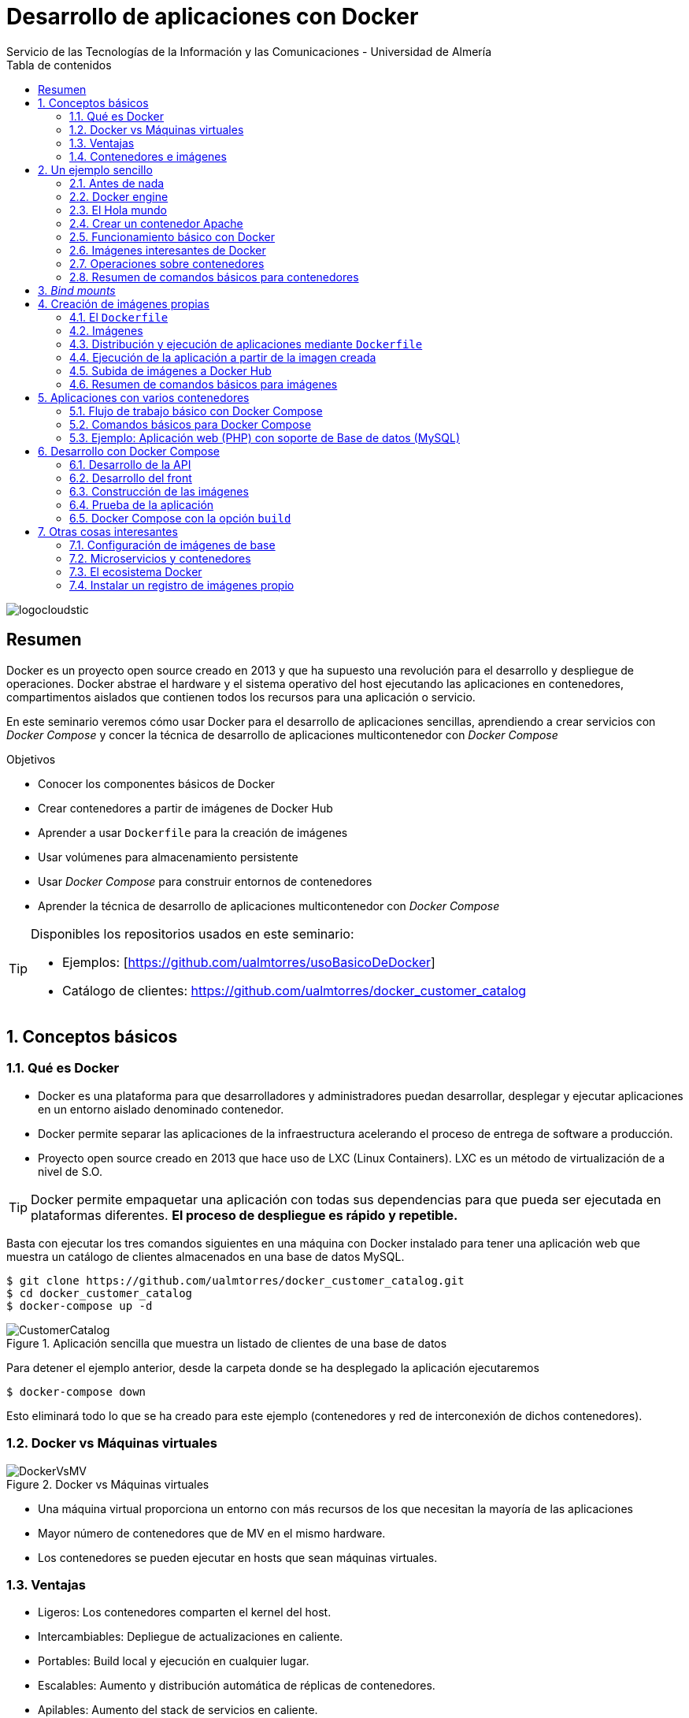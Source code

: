 ////
NO CAMBIAR!!
Codificación, idioma, tabla de contenidos, tipo de documento
////
:encoding: utf-8
:lang: es
:toc: right
:toc-title: Tabla de contenidos
:doctype: book
:imagesdir: ./images
:linkattrs:

////
Nombre y título del trabajo
////
# Desarrollo de aplicaciones con Docker
Servicio de las Tecnologías de la Información y las Comunicaciones - Universidad de Almería

image::logocloudstic.png[]

// NO CAMBIAR!! (Entrar en modo no numerado de apartados)
:numbered!: 


[abstract]
== Resumen
////
COLOCA A CONTINUACION EL RESUMEN
////
Docker es un proyecto open source creado en 2013 y que ha supuesto una revolución para el desarrollo y despliegue de operaciones. Docker abstrae el hardware y el sistema operativo del host ejecutando las aplicaciones en contenedores, compartimentos aislados que contienen todos los recursos para una aplicación o servicio.

En este seminario veremos cómo usar Docker para el desarrollo de aplicaciones sencillas, aprendiendo a crear servicios con _Docker Compose_ y concer la técnica de desarrollo de aplicaciones multicontenedor con _Docker Compose_


////
COLOCA A CONTINUACION LOS OBJETIVOS
////
.Objetivos
* Conocer los componentes básicos de Docker
* Crear contenedores a partir de imágenes de Docker Hub
* Aprender a usar `Dockerfile` para la creación de imágenes 
* Usar volúmenes para almacenamiento persistente
* Usar _Docker Compose_ para construir entornos de contenedores
* Aprender la técnica de desarrollo de aplicaciones multicontenedor con _Docker Compose_

[TIP]
====
Disponibles los repositorios usados en este seminario:

* Ejemplos: [https://github.com/ualmtorres/usoBasicoDeDocker]
* Catálogo de clientes: https://github.com/ualmtorres/docker_customer_catalog[https://github.com/ualmtorres/docker_customer_catalog]
====
// Entrar en modo numerado de apartados
:numbered:

## Conceptos básicos

### Qué es Docker

* Docker es una plataforma para que desarrolladores y administradores puedan desarrollar, desplegar y ejecutar aplicaciones en un entorno aislado denominado contenedor.
* Docker permite separar las aplicaciones de la infraestructura acelerando el proceso de entrega de software a producción.
* Proyecto open source creado en 2013 que hace uso de LXC (Linux Containers). LXC es un método de virtualización de a nivel de S.O.

[TIP]
====
Docker permite empaquetar una aplicación con todas sus dependencias para que pueda ser ejecutada en plataformas diferentes. *El proceso de despliegue es rápido y repetible.*
====

Basta con ejecutar los tres comandos siguientes en una máquina con Docker instalado para tener una aplicación web que muestra un catálogo de clientes almacenados en una base de datos MySQL.

```
$ git clone https://github.com/ualmtorres/docker_customer_catalog.git
$ cd docker_customer_catalog
$ docker-compose up -d
```

.Aplicación sencilla que muestra un listado de clientes de una base de datos
image::./CustomerCatalog.png[]

Para detener el ejemplo anterior, desde la carpeta donde se ha desplegado la aplicación ejecutaremos

```bash
$ docker-compose down
```

Esto eliminará todo lo que se ha creado para este ejemplo (contenedores y red de interconexión de dichos contenedores).

### Docker vs Máquinas virtuales

.Docker vs Máquinas virtuales
image::DockerVsMV.png[]

* Una máquina virtual proporciona un entorno con más recursos de los que necesitan la mayoría de las aplicaciones
* Mayor número de contenedores que de MV en el mismo hardware.
* Los contenedores se pueden ejecutar en hosts que sean máquinas virtuales.

### Ventajas 

- Ligeros: Los contenedores comparten el kernel del host.
- Intercambiables: Depliegue de actualizaciones en caliente.
- Portables: Build local y ejecución en cualquier lugar.
- Escalables: Aumento y distribución automática de réplicas de contenedores.
- Apilables: Aumento del stack de servicios en caliente.

[NOTE]
====
Docker supone una revolución en los entornos de CI/CD. Tras la actualización del repositorio de proyecto, se crean contenedores para pasar las pruebas, se construyen las nuevas imágenes y se despliega la nueva versión de la aplicación *sin parada del sistema*.
====
	
### Contenedores e imágenes

* Un contenedor se lanza ejecutando una imagen.
* Una imagen es una plantilla con las instrucciones de creación de un contenedor Docker:
    - Código
    - Runtime
    - Librerías
    - Variables de entorno
    - Archivos de configuración

## Un ejemplo sencillo

### Antes de nada

#### Instalación: 


https://docs.docker.com/install/#desktop[https://docs.docker.com/install/#desktop, window="_blank"]

Obtenemos: 

- Daemon de docker
- Cliente de docker
- Docker compose

.Configuración de Shared Drices en Docker for Windows
****
A la hora de configurar volúmenes para poder ofrecer persistencia a los contenedodres, los discos locales han de ser accesibles desde los contenedores creados. Para ello hay que que configurar `Docker Desktop` desde la barra de menús.

Seleccionar `Settings | Shared Drives` y seleccionar las unidades que pueden ser usadas por los contenedores.

image::SharedDrives.png[]
****

#### Crear cuenta en Docker Hub

Docker Hub es un registro público de imágenes (Lugar donde se almacenan imágenes): https://hub.docker.com/[https://hub.docker.com, window="_blank"] 

[NOTE]
====
Docker Hub permite en su plan libre tener un repositorio privado de imágenes.
También permite automatizar la construcción de imágenes y su despliegue con repositorios GitHub y Bitbucket
====

### Docker engine

.Componentes de Docker Engine
image::./DockerEngine.png[]

### El Hola mundo

```bash
$ docker --version
Docker version 18.09.2, build 6247962

$ docker run hello-world
Unable to find image 'hello-world:latest' locally 
latest: Pulling from library/hello-world
9bb5a5d4561a: Pull complete 
Digest: sha256:f5233545e43561214ca4891fd1157e1c3c563316ed8e237750d59bde73361e77
Status: Downloaded newer image for hello-world:latest

Hello from Docker!
This message shows that your installation appears to be working correctly.
....
```

.Registro local y Registros remotos
****
La creación de un contenedor se realiza a partir de una imagen. Al instalar Docker se habilitará en el sistema un registro o repositorio local de imágenes. En ese registro se almacenarán las imágenes para crear contenedores en nuestro sistema. Inicialmente el registro local de imágenes está vacío.

Cuando ejecutamos `docker run` para crear y ejecutar un contenedor, Docker busca en el registro local la imagen para crear el contenedor. Si la imagen no está disponible en nuestro registro local de imágenes, Docker la descargará desde un registro remoto (normalmente Docker Hub) a nuestro registro local y desde dicho registro local se creará el contenedor.

Por eso, al ejecutar el comando `docker run hello-world` anterior, Docker informó que no pudo encontrar la imagen `hello-world` en el registro local y procedió a la descarga (`pull`).

```bash
Unable to find image 'hello-world:latest' locally 
latest: Pulling from library/hello-world
9bb5a5d4561a: Pull complete 
Digest: sha256:f5233545e43561214ca4891fd1157e1c3c563316ed8e237750d59bde73361e77
Status: Downloaded newer image for hello-world:latest
```

Es posible usar otros registros diferentes a Docker Hub e incluso contar con un registro privado de imágenes. Consultar sección <<Instalar un registro de imágenes propio>>
****

### Crear un contenedor Apache

```bash
$ docker run -d -p 82:80 --name apache httpd
```

- Descarga una imagen Apache (`httpd`) si no existe localmente, lanza un contenedor y asocia el puerto 82 del host al puerto 80 del contenedor
- `-d` lanza el contenedor en modo _dettached_ y libera la terminal
- `-p 82:80` asocia el puerto local 82 al puerto 80 del contenedor
- `-name apache` asigna el nombre `apache` al contenedor para que luego se más fácil interactuar con él (p.e. para ver sus logs, iniciar una sesión interactiva, eliminarlo, ...)

[NOTE]
====
El primer puerto que aparece es el del host y el segundo el del contenedor
====

[TIP]
====
También podemos usar el parámetro `--name <nombre>` para darle un nombre al contenedor. De forma predeterminada, Docker asigna un nombre aleatorio a los contenedores creados. El asignar un nombre a los contenedores creados es útil para poder identificarlos más fácilmente al realizar operaciones de administración (pausa, eliminación, ...)
====

.Contenedor ejecutando Apache
image::./Apache.png[]

### Funcionamiento básico con Docker

.Funcionamiento básico con Docker
image::./FuncionamientoBasico.png[width=100%]

### Imágenes interesantes de Docker

En https://hub.docker.com/explore/[https://hub.docker.com/explore/, window="_blank"] se encuentran las imágenes ordenadas por popularidad. Destacamos:

* alpine: Linux reducido
* nginx: Servidor web Nginx
* httpd: Servidor web Apache
* ubuntu: Ubuntu
* redis: Base de datos Redis (clave-valor)
* mongo: Base de datos MongoDB (documentos)
* mysql: Base de datos MySQL (relacional)
* postgres: Base de datos PostgreSQL (relaional)
* node: Node.js
* registry: Registro de imágenes on-premise
* php, elasticsearch, haproxy, wordpress, rabbitmq, python, openjdk, tomcat, jenkins, redmine, flink, spark, ...

### Operaciones sobre contenedores

#### Mostrar contenedores

```bash
$ docker ps
CONTAINER ID        IMAGE               COMMAND              CREATED             STATUS              PORTS                NAMES
99f6727e2506        httpd               "httpd-foreground"   4 seconds ago       Up 3 seconds        0.0.0.0:82->80/tcp   apache
```

[NOTE]
====
Los nombres generados para los contenedores son aleatorios si no se usa el parámetro `-name` al crearlos.
====

#### Detener y reanudar contenedores

Primero, obtener con `docker ps` el `CONTAINER ID` o el nombre del contenedor que queremos detener.

```bash
$ docker ps
CONTAINER ID        IMAGE               COMMAND              CREATED             STATUS              PORTS                NAMES
99f6727e2506        httpd               "httpd-foreground"   4 seconds ago       Up 3 seconds        0.0.0.0:82->80/tcp   apache
```

*Detener el contenedor*

Podemos detener el contenedor de dos formas, bien a partir de su nombre, que es más sencillo localizarlo, o bien a partir de su `CONTAINER ID`

* Detener el contenedor mediante su nombre: `docker stop apache`
* Detener el contenedor mediante su nombre: `docker stop 99f6727e2506`


[CAUTION]
====
Al hacer `docker ps` no se muestran los contenedores que estén detenidos.
====

*Mostrar todos los contenedores, también los detenidos*

```bash
$ docker ps -a
CONTAINER ID        IMAGE               COMMAND                  CREATED             STATUS                        PORTS                    NAMES
99f6727e2506        httpd               "httpd-foreground"       20 minutes ago      Exited (0) 2 minutes ago                               apache
```

*Reanudar un contenedor*

```bash
$ docker start apache
```

También se podría haber reanudado a partir de su `CONTAINER ID`

```bash
$ docker start 99f6727e2506
```

Tras reanudar el contenedor, vuelve a aparecer cuando hacemos `docker ps`

```bash
$ docker ps
CONTAINER ID        IMAGE               COMMAND                  CREATED             STATUS              PORTS                    NAMES
99f6727e2506        httpd               "httpd-foreground"       9 hours ago         Up 10 seconds       0.0.0.0:82->80/tcp       apache
```

*Detener todos los contenedores en ejecución*

Primero obtenenemos los identificadores de los contenedores en ejecución con `docker ps -q`. Ese comando lo podemos encerrar entre apóstrofes y pasar su resultado a otro comando en la misma línea.

```bash
$ docker stop `docker ps -q`
```

*Iniciar una lista de contenedores*

```bash
$ docker start 99f6727e2506 9811efbf6e45 178c2d03f2e7
```

#### Abrir un terminal en un contenedor

Se puede iniciar especificando el nombre del contenedor (`apache`) o bien su `CONTAINER ID`. En este ejemplo se abre el terminal usando el `CONTAINER ID`

```bash
$ docker exec -it 99f6727e2506 bash
root@99f6727e2506:/usr/local/apache2# 
```

Se inicia una sesión como `root` en el contenedor. En la terminal del contenedor podemos ejecutar comandos del sistema operativo (`ls, df -h, cat /proc/cpuinfo, ...`). La cantidad y el tipo de comandos dependerá de la imagen usada para crear el contenedor.

#### Copia de datos

[CAUTION]
====
El almacenamiento en un contenedor no es persistente. Se eliminan los datos escritos en él tras su eliminación.
====

```bash
docker cp [OPTIONS] CONTAINER:SRC_PATH DEST_PATH|-
docker cp [OPTIONS] SRC_PATH|- CONTAINER:DEST_PATH
```

Como ejemplo vamos a crear en nuestro host un archivo `index.html` y lo copiaremos en el contenedor para sustituir la página de inicio del servidor Apache.

```
<!-- Ejemplo de archivo index.html -->
<html>
  <body>
    <h1>Docker es una maravilla</h1>
  </body>
</html>
```

Ahora copiamos el archivo `index.html` al contenedor con `docker cp`. Se usará el nombre del contenedor o su `CONTAINER ID` para hacer referencia al contenedor.

```bash
$ docker cp index.html apache:/usr/local/apache2/htdocs/
```

.Cambio de página de inicio
image::./CambioIndexApache.png[]

#### Eliminación de un contenedor

Primero paramos el contenedor con `docker stop` y luego lo eliminamos con `docker rm`

```bash
$ docker stop apache
$ docker rm apache
```

También se puede eliminar directamente un contenedor en ejecución forzando su eliminación

`$ docker rm -f <name-or-container-id>`

Al crear un nuevo contenedor a partir de la imagen `httpd` comprobamos que la página de inicio modificada anteriormente se eliminó junto al contenedor eliminado.

```bash
$ docker run -d -p 82:80 httpd
```

[TIP]
====
Podemos eliminar todos los contenedores creados a partir de una imagen con la secuencia de comandos siguiente (p.e. eliminar todos los contenedores creados a partir de una imagen `wordpress`)

```bash
$ docker rm -f `docker ps -a | grep "wordpress" | awk '{print $1}'`
```
====

Para eliminar todos los contenedores parados ejecutaremos

```bash
$ docker container prune
```

### Resumen de comandos básicos para contenedores

```sh
$ docker info 
$ docker version
$ docker run <image> // Crea un contenedor a partir de una imagen. Si no tenemos la imagen en local, la descarga 
$ docker run -d -p 82:80 --name my-nginx nginx: Crea un contenedor denominado my-nginx en modo deattached accesible desde el puerto 82
$ docker stop|start <name-or-id>: Detiene|Continúa un contenedor
$ docker ps -a: Listado de contenedores (-a muestra también los parados)
$ docker ps -q: Listado de los ids de los contenedores
$ docker stop `docker ps -q`: Para todos los contenedores que devuelve el subcomando `docker ps -q`
$ docker rm <name-or-id>: Borra un contenedor si está parado
$ docker rm -f <name-or-id>: Fuerza el borrado de un contenedor aunque esté parado
$ docker container prune: Elimina todos los contenedores parados
$ docker exec -it <name-or-id> sh: Abre una terminal en el contenedor 
$ docker exec <name-or-id> ls: Ejecuta el comando ls en el contenedor para mostrar sus archivos 
$ docker cp <name-or-id>:./dockerenv .: Copia el fichero dockerenv del contenedor en nuestro sistema de archivos local
$ docker rm -f `docker ps -a | grep "wordpress" | awk '{print $1}'`: Eliminar todos los contenedores creados a partir de una imagen
```

[TIP]
====
Hay muchas _Cheat Sheets_ con resumen de los comandos principales de Docker. http://dockerlabs.collabnix.com/docker/cheatsheet/[Aquí] puedes encontrar una que está bastante bien.
====

## _Bind mounts_

Un _bind mount_ permite montar un archivo o directorio de nuestro sistema en un contenedor.

Dado que los contenedores no ofrecen almacenamiento persistente, todo lo que se almacene en ellos se perderá al eliminar el contenedor. A continuación se ilustran algunas situaciones habituales y cómo los _bind mounts_ resultan útiles:

* Uso de contenedores para el desarrollo de aplicaciones. El código de desarrollo estará en el sistema de archivos de nuestro host y usaremos un _bind mount_ que permite ejecutar en el contenedor el código almacenado en nuestro host.
* Uso de contenedores de bases de datos. La base de datos tiene que estar en el sistema de archivos de nuestro host y usaremos un _bind mount_ para ejecutar el contenedor con la base de datos almacenada en nuestro host.

Los _bind mounts_ (se puede usar más de uno) se definen en el momento de lanzar el contenedor con el parámetro `-v`, indicando en primer lugar la ruta del sistema de archivo local y en segundo lugar la ruta del sistema de archivos del contenedor. Por ejemplo

`-v /home/ubuntu/webEstaticaBasica:/usr/local/apache2/htdocs` 

indica un _bind mount_ que monta la carpeta local `/home/ubuntu/webEstaticaBasica` en la carpeta `/usr/local/apache2/htdocs` del contenedor.



.Ilustración de un _bind mount_ con una aplicación web sencilla
====

1. Crear una carpeta para este ejemplo y entrar en ella.
1. Descargar este https://github.com/ualmtorres/webEstaticaBasica.git[repositorio]. Contiene una web estática sencilla con un único archivo (`index.html`)
1. Lanzar un contenedor Apache con un _bind mount_ sobre la carpeta de la aplicación. Asignaremos el nombre `my-web` al contenedor

```
$ git clone https://github.com/ualmtorres/webEstaticaBasica.git
$ docker run -d \
    -p 80:80 \ <1>
    --name my-web \ <2>
    -v $(pwd)/webEstaticaBasica:/usr/local/apache2/htdocs \ <3>
    httpd <4>
```
<1> Conservar el puerto original del contenedor
<2> Asignar el nombre `my-web` al contenedor
<3> Crear un _bind mount_ entre la carpeta `webEstaticaBasica` del host a la carpeta `/usr/local/apache2/htdocs` del contenedor.
<4> Usar la imagen `httpd` de Apache

El resultado sería el siguiente

image::webEstaticaBasica.png[]
====

[NOTE]
====
Existen varias formas de expresar el directorio actual para facilitar la especificación de la ruta local.

* Interfaz de comandos de Windows: `%cd%`
* Powershell, Linux y Mac OS: `${PWD}` ó `$(pwd)`
====

.Ilustración de _bind mount_ con una base de datos MySQL
====
1. Crear una carpeta para este ejemplo y entrar en ella.
1. Descargar este https://gist.githubusercontent.com/ualmtorres/eb328b653fcc5964f976b22c320dc10f/raw/448b00c44d7102d66077a393dad555585862f923/init.sql[script de inicialización de la base de datos _Sporting Goods_]
1. Lanzar un contenedor MySQL con dos _bind mounts_, uno para inyectar el archivo de inicialización anterior, y otro para la carpeta de datos

```bash
$ docker run -d \
    -p 3306:3306 \ <1>
    --name my-mysql \ <2>
    -v $(pwd)/init.sql:/docker-entrypoint-initdb.d/init.sql \ <3>
    -v $(pwd)/data:/var/lib/mysql \ <4>
    -e MYSQL_ROOT_PASSWORD=secret \ <5>
    mysql <6>
```
<1> Conservar los puertos del contenedor
<2> Asignar el nombre `my-mysql` al contenedor
<3> _bind mount_ para pasar un script SQL de inicialización de una base de datos
<4> _bind mount_ para almacenar los datos del contenedor localmente en la carpeta `data`
<5> Inicialización de la contraseña del `root`. Se configura inicializando una variable de entorno en el contenedor.
<6> Usar la imagen de MySQL
====

A partir de este ejemplo, usando un cliente local de MySQL se podría acceder al contenedor directamente como `localhost`. 

Si no se dispone de un cliente MySQL para ver si se ha inicializado correctamente la base de datos, se puede iniciar una sesión interactiva en el contenedor creado

```bash
$ docker exec -it my-mysql bash <1>

root@3c51f13a1046:/# mysql -u root -p <2>
Enter password:
Welcome to the MySQL monitor.  Commands end with ; or \g.
Your MySQL connection id is 9
Server version: 8.0.19 MySQL Community Server - GPL

Copyright (c) 2000, 2020, Oracle and/or its affiliates. All rights reserved.

Oracle is a registered trademark of Oracle Corporation and/or its
affiliates. Other names may be trademarks of their respective
owners.

Type 'help;' or '\h' for help. Type '\c' to clear the current input statement.

mysql> show databases; <3>
+--------------------+
| Database           |
+--------------------+
| SG                 | <4>
| information_schema |
| mysql              |
| performance_schema |
| sys                |
+--------------------+
5 rows in set (0.01 sec)
```
<1> Iniciar una sesión interactiva en el contenedor MySQL
<2> Iniciar una sesión como `root` en MySQL. Recordar la contraseña facilitada al crear el contenedor (`secret`)
<3> Mostrar las bases de datos
<4> Base de datos inializada por el script durante la creación del contenedor

## Creación de imágenes propias

### El `Dockerfile`

* Para construir una imagen, se crea un `Dockerfile` con las instrucciones que especifican lo que va a ir en el entorno, dentro del contenedor (redes, volúmenes, puertos al exterior, archivos que se incluyen.
* Indica cómo y con qué construir la imagen.
* Conseguimos que el build de la aplicación definida en el contenedor se comporte de la misma forma en cualquier lugar que se ejecute. Hacemos que sea repetible.

Ejemplo de `Dockerfile`

```
# Use an official Python runtime as a parent image
FROM python:2.7-slim

# Set the working directory to /app
WORKDIR /app

# Copy the current directory contents into the container at /app
ADD . /app

# Install any needed packages specified in requirements.txt
RUN pip install --trusted-host pypi.python.org -r requirements.txt

# Make port 80 available to the world outside this container
EXPOSE 80

# Define environment variable
ENV NAME World

# Run app.py when the container launches
CMD ["python", "app.py"]
```

Fragmento de `Dockerfile` para construir una imagen con Ubuntu como base y definiendo dónde se montará un volumen externo

```
FROM ubuntu:latest
RUN apt-get update -y
RUN apt-get install -y python-pip python-dev
WORKDIR /app
ENV DEBUG=True
EXPOSE 80
VOLUME /data <1>
```
<1> Crea un punto de montaje en el contenedor. A la hora de crearlo le haremos corresponder normalmente un directorio del host 

### Imágenes

* Se construyen con `docker build` a partir de un `Dockerfile`
* Se crean en un contexto (normalmente añadiendo archivos del directorio de trabajo del host a la imagen -p.e. el código fuente de la aplicación)
* Con `FROM` (normalmente primera instrucción del `Dockerfile`) inicializamos el sistema de archivos de la imagen (p.e. si es ubuntu obtenemos el sistema de archivos de Ubuntu)
* Muchas imágenes disponibles en Docker Hub usan Alpine (una distribución ligera de Linux) en lugar de Ubuntu, Fedora o CentOS, debido a su menor tamaño
* Cada instrucción del `Dockerfile` genera una nueva capa (con la diferencia) en ese sistema de archivos
* Al hacer `build` las capas existentes en el registro local no se vuelven a crear

[NOTE]
====
Una https://hub.docker.com/r/library/alpine/tags/[imagen comprimida de Alpine] está en torno a los 2 MB, mientras que una https://hub.docker.com/r/library/ubuntu/tags/[imagen comprimida de Ubuntu] está entre 40 y 80 MB
====

### Distribución y ejecución de aplicaciones mediante `Dockerfile`

Supongamos el siguiente escenario. Contamos con el código de una aplicación disponible en un repositorio. Con la ayuda de `Dockerfile` podemos crear una imagen local con todo el software y configuración que necesita la aplicación para ejecutarse y crear después un contenedor a partir de dicha imagen. El código de la aplicación podrá ser copiado directamete al contenedor o se podrá montar un volumen en el sistema de archivos del host de forma que se pueda editar el código y no se pierdan los cambios al eliminar el contenedor.

Por tanto, una buena forma de distribuir una aplicación puede ser incluir un `Dockerfile` con la configuración de software que necesita para ejecutarse junto con el código de la aplicación.

El `Dockerfile` siguiente contiene los pasos a seguir para:

* Crear una imagen con Apache, PHP y el framework Phalcon.
* Incluir el código de la aplicación en el contenedor.
* Exponer el puerto deseado.
* Crear un punto de montaje en el contenedor. Este punto de montaje se podrá conectar al sistema de archivos del host con un _bind mount_ al iniciar el contenedor.

```
FROM ualmtorres/phalcon-apache-ubuntu <1>

ADD webEstaticaBasica /var/www/html <2>

EXPOSE 80 <3>

VOLUME /var/www/html <4>
```
<1> Imagen de base. Incluye Apache, PHP y el framework Phalcon
<2> Añade el código de la carpeta `webEstaticaBasica` del sistema de archivos local a la carpeta `/var/www/html` del contenedor
<3> Informa del puerto en el que escucha el contenedor
<4> Ofrece la carpeta `/var/www/html` como punto de montaje


[NOTE]
====
Si se quieren ofrecer varios puntos de montaje se hará a través de un array.

```
VOLUME ["/var/www/html", "/var/log/apache2", "/etc/apache2"]
```

Si se quieren exponer varios puertos se hará enumerando la lista de puertos

```
EXPOSE 80 443
```
====

[TIP]
====
Configura tus propias imagen de base siguiendo el ejemplo del anexo <<Configuración de imágenes de base>>
====

En un caso sencillo, podríamos reducir a que una aplicación está formada su base de código y el entorno en el que se ejecuta. El código de esa aplicación posiblemente esté en un repositorio 
Vamos a construir un contenedor a partir del código del repositorio y lo ofrezca al host como un volumen. El proceso a seguir es:

1. Descargar el repositorio del código de la aplicación.

+
```
$ git clone https://github.com/ualmtorres/webEstaticaBasica.git
```

1. Creación del `Dockerfile` para la construcción de la imagen.

+
```
FROM ualmtorres/phalcon-apache-ubuntu

ADD index.html /var/www/html

EXPOSE 80

VOLUME /var/www/html
```

+
[TIP]
====
Es buena idea incluir en el repositorio de la aplicación el `Dockerfile`. Así se contará tanto con el código de la aplicación como con las instrucciones (en forma de `Dockerfile`) para crear el contenedor de la aplicación con todo lo necesario.
====

1. <<Construcción de la imagen>>


#### Construcción de la imagen

El comando `docker build` crea una imagen nueva usando las instrucciones del `Dockerfile`.

`$ docker build -t ualmtorres/web-estatica-basica:v0 .`

* Con `-t` definimos una etiqueta o nombre de la imagen. Al construir la imagen pasa a nuestro registro local.
* Con `.` indicamos a Docker que utilice el directorio actual como contexto para hace el _build_

[TIP]
====
Es buena práctica crear etiquetas con el nombre de usuario el Docker Hub, el nombre de la imagen y la versión.
====

#### Listado de imágenes locales

```bash
$ docker image list
REPOSITORY                                   TAG                 IMAGE ID            CREATED             SIZE
ualmtorres/web-estatica-basica               v0                  ed27de86aa03        30 seconds ago      309MB
```

### Ejecución de la aplicación a partir de la imagen creada

Usaremos un _bind mount_ para poder modificar el código de la aplicación y poder conservar los cambios. Posteriormente, podremos subir los cambios de la aplicación al repositorio.

```bash 
$ docker run -d \
    -p 83:80 \
    --name webEstaticaBasica \
    -v $(pwd):/var/www/html \
    ualmtorres/web-estatica-basica:v0
```

[NOTE]
====
A la hora de distribuir y actualizar aplicaciones podemos incluir la aplicación en la imagen. Con un ciclo de CI/CD tendríamos la aplicación actualizada al actualizar su repositorio.
====

### Subida de imágenes a Docker Hub

Hasta ahora la imagen creada está en el repositorio local de imágenes. Para subirla a un repositorio remoto, como Docker Hub, primero iniciaremos sesión con `docker login` y después podremos subir la imagen con el comando siguiente

```bash
docker push <user>/<image>:<tag>
```

* Al hacer `push` las capas que ya estén subidas no se vuelven a subir. En cuanto una instrucción del `Dockerfile` cambia una capa, invalida al resto y se volcerán a crear las capas restantes. Por tanto, colocaremos antes en el `Dockerfile` lo que menos cambie.
* Al hacer `pull` sólo se descargan las capas nuevas.
* Si cambiamos en el host archivos de los que se incluyen en la imagen se genera una capa nueva invalidando la caché.

```bash
$ docker pull wordpress
$ docker run -d -p 80:80 --name my_wordpress wordpress 
```

### Resumen de comandos básicos para imágenes

```bash
$ docker login
$ docker run -d nginx
$ docker pull <image>
$ docker image ls: Lista imágenes locales
$ docker inspect <image>: Propiedades de una imagen
$ docker image rm <image>: Elimina una imagen local
```

## Aplicaciones con varios contenedores

* Docker Compose es una herramienta para definir y ejecutar aplicaciones Docker con varios contenedores.
* De forma predeterminada, usaremos un archivo `docker-compose.yml` para configurar los _servicios_ de la aplicación. Los servicios son los componentes de la aplicación (p.e. un servicio para el almacenamiento de los datos y otro para el front-end)
* En un mismo host podemos tener varios entornos aislados. Compose usa nombres de proyecto para mantener a los entornos aislados. De forma predeterminada, Compose usa el nombre del directorio desde donde se lanza la aplicación.
* `docker-compose --version` para obtener la versión y saber si está instalado.
* Instalación desde https://docs.docker.com/compose/install[https://docs.docker.com/compose/install]

### Flujo de trabajo básico con Docker Compose

1. Crear el archivo `docker-compose.yml` con los servicios de la aplicación (p.e. php y mysql)
2. Construir y lanzar el entorno en modo _dettached_ con `docker-compose up -d`
3. Echar abajo el entorno con `docker-compose down`

[IMPORTANT]
====
El comando `docker-compose down` necesita el archivo `docker-compose.yml` para echar abajo el entorno. Por tanto, siempre tiene que ejecutarse en el directorio donde se lanzó `docker-compose up`. Sin embargo, en ocasiones cerraremos la ventana desde donde se lanzó el entorno y necesitamos alguna forma de poder recordar dónde estaba.

El script siguiente devuelve los nombres de directorio desde los que se hayan lanzado todos los entornos de Compose que se tengan en ejecución.

```
docker ps --filter "label=com.docker.compose.project" -q |
    xargs docker inspect \
    --format='{{index .Config.Labels "com.docker.compose.project"}}'|
    sort |
    uniq
```

A partir de ahí, se trata de buscar en el sistema de archivos del host los nombres de directorio devueltos.
====

### Comandos básicos para Docker Compose

```sh
$ docker-compose up -d      Construye y lanza el entorno en modo dettached
$ docker-compose pull       Descarga las imágenes pero no inicia los contenedores
$ docker-compose rm [-fs]   Borra los contedores parados. Con -fs los detiene y fuerza su borrado
```

### Ejemplo: Aplicación web (PHP) con soporte de Base de datos (MySQL)

* Aplicación que muestra un listado de clientes almacenado en una base de datos MySQL.
* Podemos distribuirla con un repositorio que incluya una carpeta `html` con la aplicación PHP.
* Al iniciar el servicio MySQL se ejecutará un script de inicialización de la base de datos.
* Usaremos volúmenes externos para la base de datos y para la aplicación web para asegurar la persistencia de los cambios.

Comencemos clonando el repositorio de la aplicación:

```bash
$ git clone https://github.com/ualmtorres/docker_customer_catalog.git
```

En ese repositorio se encuentra:

* Un archivo `docker-compose.yml` que configura dos servicios: un servicio para almacenamiento de datos con MySQL y otro servicio para la aplicación PHP. 
* Una carpeta `html` con la aplicación. Esta carpeta será la que monte la aplicación PHP de forma que el código de la aplicación no esté almacenada en el contenedor.
* Un script SQL `init.sql` que inicializa la base de datos de nuestra aplicación. La base de datos se almacena en nuestro host, garantizando almacenamiento persistente.

`docker-compose.yml`

```yaml
version: '2'
services:
  mysql:
    container_name: mysql <1>
    restart: always
    image: mysql:5.7
    environment:
      MYSQL_ROOT_PASSWORD: 'secret' # TODO: Change this
    ports:
      - "3306:3306"
    volumes:
      - ./data:/var/lib/mysql <2>
      - ./init.sql:/docker-entrypoint-initdb.d/init.sql <3>
  php:
    container_name: php
    restart: always
    image: ualmtorres/phalcon-apache-ubuntu
    ports:
      - "80:80"
    volumes:
      - ./html:/var/www/html <4>
```
<1> Nombre del contenedor. Este será el nombre que usará el contendor de la aplicación PHP para poder acceder a este contenedor
<2> Montar una carpeta `data` de nuestro host en la ruta en la que el servicio `mysql` almacena la base de datos
<3> La imagen de MySQL ejecutará al inicio cualquier script que encuentre en `/docker-entrypoint-initdb.d/`
<4> Montar una carpeta `html` de nuestro host en la ruta en la que el servicio `php` almacena la aplicación

Para lanzar la aplicación multicontenedor ejecutaremos el comando

```
$ docker-compose up -d
```

Esto creará un contenedor para cada servicio y una red para que los contenedores de los servicios se puedan comunicar entre sí. El nombre de la red vendrá determinado por el nombre del directorio desde donde se lance Docker Compose. Los contenedores podrán referenciarse unos a otros por el nombre del contenedor.

Para probar esto, abrir una sesión interactiva en el contenedor PHP y hacer `ping mysql`

[source, bash]
----
$ docker exec -it php bash

root@61d202a9f1bf:/app# ping mysql <1>

PING mysql (192.168.32.3) 56(84) bytes of data.
64 bytes from mysql.docker_customer_catalog_default (192.168.32.3): icmp_seq=1 ttl=64 time=0.132 ms
64 bytes from mysql.docker_customer_catalog_default (192.168.32.3): icmp_seq=2 ttl=64 time=0.185 ms
64 bytes from mysql.docker_customer_catalog_default (192.168.32.3): icmp_seq=3 ttl=64 time=0.120 ms
----
<1> Se usa el nombre del contenedor asignado en `docker-compose.yml` para referenciarlo

[IMPORTANT]
====
Aunque en el `docker-compose.yml` es posible asignar un nombre diferente al contenedor que al servicio al que pertenece, se recomienda usar el mismo nombre. *Los contenedores desplegados con  Docker Compose realmente usan el nombre de los contenedores para referenciarse unos a otros. Por eso, para evitar consfusiones, mejor usar el mismo nombre para servicio y para contenedor.*
====

.Archivo `index.php` con el código de la aplicación
====
[source, html]
----
<!DOCTYPE html>
<html>
<head>
  <meta charset="utf-8">
  <meta http-equiv="X-UA-Compatible" content="IE=edge">
  <title>Web PHP-MySQL con Docker</title>
  <link rel="stylesheet" href="https://stackpath.bootstrapcdn.com/bootstrap/4.1.1/css/bootstrap.min.css" integrity="sha384-WskhaSGFgHYWDcbwN70/dfYBj47jz9qbsMId/iRN3ewGhXQFZCSftd1LZCfmhktB" crossorigin="anonymous">
</head>
<body>
  <div class = "container">
    <div class="jumbotron">
      <h1 class="display-4">Docker app</h1>
      <p class="lead">Ejemplo de aplicacion PHP y MySQL con contenedores</p>
      <hr class="my-4">
      <p>Usa un contenedor para Apache/PHP y otro para MySQL con almacenamiento de aplicación y de datos en volúmenes externos</p>
    </div>
    <table class="table table-striped table-responsive">
      <thead>
        <tr>
          <th>Name</th>
          <th>Credit Rating</th>
          <th>Address</th>
          <th>City</th>
          <th>State</th>
          <th>Country</th>
          <th>Zip</th>
        </tr>
      </thead>
      <tbody>
        <?php
        $conexion = mysql_connect("mysql", "root", "secret"); <1>
        mysql_select_db("SG", $conexion);

        $cadenaSQL = "select * from s_customer";
        $resultado = mysql_query($cadenaSQL);

        while ($fila = mysql_fetch_object($resultado)) {
         echo "<tr><td> " .$fila->name . 
         "</td><td>" . $fila->credit_rating .
         "</td><td>" . $fila->address .
         "</td><td>" . $fila->city .
         "</td><td>" . $fila->state .
         "</td><td>" . $fila->country .
         "</td><td>" . $fila->zip_code .
         "</td></tr>";
       }

       ?>
     </tbody>
   </table>
 </div>
 <script src="https://code.jquery.com/jquery-3.3.1.slim.min.js" integrity="sha384-q8i/X+965DzO0rT7abK41JStQIAqVgRVzpbzo5smXKp4YfRvH+8abtTE1Pi6jizo" crossorigin="anonymous"></script>
 <script src="https://cdnjs.cloudflare.com/ajax/libs/popper.js/1.14.3/umd/popper.min.js" integrity="sha384-ZMP7rVo3mIykV+2+9J3UJ46jBk0WLaUAdn689aCwoqbBJiSnjAK/l8WvCWPIPm49" crossorigin="anonymous"></script>
 <script src="https://stackpath.bootstrapcdn.com/bootstrap/4.1.1/js/bootstrap.min.js" integrity="sha384-smHYKdLADwkXOn1EmN1qk/HfnUcbVRZyYmZ4qpPea6sjB/pTJ0euyQp0Mk8ck+5T" crossorigin="anonymous"></script>
</body>
</html>
----
<1> El nombre con el que se accede a la base de datos MySQL es el nombre del contenedor usado en `docker-compose.yml`
====

Archivo `init.sql` para inicializar la base de datos https://gist.githubusercontent.com/ualmtorres/eb328b653fcc5964f976b22c320dc10f/raw/448b00c44d7102d66077a393dad555585862f923/init.sql[Descargar init.sql]

++++
<script src="https://gist.github.com/ualmtorres/eb328b653fcc5964f976b22c320dc10f.js"></script>
++++

La aplicación quedará disponible

.Aplicación web PHP que muestra listado de clientes almacenados en MySQL
image::./CustomerCatalog.png[width=100%]

## Desarrollo con Docker Compose

A la hora de desarrollar una aplicación con varios contenedores que tienen que trabajar de forma coordinada (p.e. una aplicación de frontend y backend) usaremos Docker Compose creando un servicio para cada componente (p.e. uno para el front y otro para la API). Cada uno de esos componentes es susceptible de empaquetarse como una imagen Docker. Por tanto, cada componente debería incluir su `Dockerfile` para construir su imagen correspondiente. Así, la estructura recomendada para desarrollar con Docker Compose podría ser algo parecido a esto:

```
.
├── docker-compose.yml <1>
├── servicio-1 <2>
│   ├── Dockerfile <3>
│   └── Base de código del servicio 1
├── servicio-2
│   ├── Dockerfile
│   └── Base de código del servicio 2
...
└── servicio-n
    ├── Dockerfile
    └── Base de código del servicio n
```
<1> Archivo con la configuración de ejecución
<2> Directorio para cada servicio/componente
<3> Instrucciones para la creación de la imagen del servicio

Para ilustrar esto usaremos un ejemplo ficticio que desarrolle una API con calificaciones y un front para presentar los datos de la API. A continuación se muestran los pasos:

### Desarrollo de la API

Se trata de una API en PHP con Phalcon. La API contiene los datos directamente en JSON para no añadir otro componente de bases de datos al ejemplo, conseguir un ejemplo más sencillo y no perdernos en los detalles. El objetivo es ver cómo desarrollar con Docker Compose.

1. Desde el directorio del proyecto crear una carpeta `api` para la API.
1. Crear un archivo https://gist.github.com/ualmtorres/581e7f6f15cda4d9c7e2b04c4fca3486[`.htaccess`] que es necesario para rescribir las rutas en las peticiones a la API
1. Crear un archivo https://gist.github.com/ualmtorres/068ce3477fbee09276a69e37b8cc664d[`index.php`] con el código de la API.
1. Crear el https://gist.github.com/ualmtorres/efebdfef3bb159ffd55f3a4321fef443[`Dockerfile`] con las instrucciones para crear la imagen de la API

+
[source,dockerfile]
----
FROM ualmtorres/phalcon-apache-ubuntu <1>

ADD . /var/www/html <2>

VOLUME /var/www/html <3>

EXPOSE 80 <4>
----
<1> Imagen de base para la ejecución de la API. Incluye Apache, PHP y el framework Phalcon
<2> Incluir el código de la API en la carpeta de publicación de Apache
<3> Crear un punto de montaje para que se pueda tener la base de código fuera del contenedor
<4> Indicar el puerto por el que escucha el contenedor (80 por ser Apache)

1. Crear en el directorio de la aplicación (un nivel por encima de `api`) el archivo https://gist.github.com/ualmtorres/dc5c2ad42f3bf5d3f625f9234c871cbf[`docker-compose.yml`] para poder ejecutar la API.

+
[source,yaml]
----
version: '2'
services:
  calificaciones-api:
    container_name: calificaciones-api
    restart: always
    image: ualmtorres/phalcon-apache-ubuntu <1>
    ports:
      - "80:80"
    volumes:
      - ./api:/var/www/html <2>
----
<1> Imagen base para ejecutar la API
<2> Volumen en el host montado en el directorio `/var/www/html` del contenedor

Si desplegamos el `docker-compose.yml` veremos la API ejecutándose en el puerto 80

image::calificaciones-api.png[]

### Desarrollo del front

1. Desde el directorio del proyecto crear una carpeta `front` para el código del front.
1. Crear un archivo https://gist.github.com/ualmtorres/52811ce82117ca10bf2d58f53d54ccf4[`index.php`] con el código del front.
1. Crear el https://gist.github.com/ualmtorres/eeb473aec54e307d5bd73f49e72b5ec4[`Dockerfile`] con las instrucciones para crear la imagen del front

+
[source,dockerfile]
----
FROM php:7.2-apache <1>

ADD . /var/www/html <2>

VOLUME /var/www/html <3>

EXPOSE 80
----
<1> Imagen de base para la ejecución del front. Incluye Apache y PHP
<2> Incluir el código del front en la carpeta de publicación de Apache
<3> Crear un punto de montaje para que se pueda tener la base de código fuera del contenedor
<4> Indicar el puerto por el que escucha el contenedor (80 por ser Apache)

Modificar el archivo `docker-compose.yml` (un nivel por encima de `front`)  añadiéndole el servicio para poder ejecutar el front.

[source,yaml]
----
version: '2'
services:
  calificaciones-api:
    container_name: calificaciones-api
    restart: always
    image: ualmtorres/phalcon-apache-ubuntu
    ports:
      - "80:80"
    volumes:
      - ./api:/var/www/html
  calificaciones-front: <1>
    container_name: calificaciones-front
    restart: always
    image: php:7.2-apache <2>
    ports:
      - "8088:80" <3>
    volumes:
      - ./front:/var/www/html <4>
----
<1> Servicio para el front
<2> Imagen base para ejecutar el front
<3> Mapping de puertos para el front (El 80 está ocupado con la API)
<4> Volumen en el host montado en el directorio `/var/www/html` del contenedor

Si volvemos a desplegar el docker-compose.yml veremos el front ejecutándose en el puerto 8088

image::calificaciones-front.png[]

### Construcción de las imágenes

Una vez desarrollados los servicios de la aplicación podríamos proceder a la construcción de sus imágenes. Se trataría de un proceso manual en el que ejecutaríamos el comando `docker build` en cada una de los directorios de los servicios desarrollados

* En el directorio de la API: `docker build -t ualmtorres/calificaciones-api:v0 .`
* En el directorio del front: `docker build -t ualmtorres/calificaciones-front:v0 .`

### Prueba de la aplicación

Si ahora quisiéramos desplegar la aplicación con Docker Compose nos encontramos con el problema que el archivo `docker-compose.yml` usa como imagen base las imágenes base creadas para el proceso de desarrollo. Sin embargo, ahora queremos desplegar la aplicación usando las imágenes creadas para la API y el front. Este problema lo podemos solventar rápidamente creando otro archivo para Docker Compose (p.e. https://gist.github.com/ualmtorres/80068c863b2dbe31d578ffed6897219f[`docker-compose-produccion.yml`]) y lanzar Docker Compose con ese archivo. `docker-compose-produccion.yml` incluiría las imágenes creadas montando igualmente los directorios de las bases de código de la API y del front.

[source,yml]
----
version: '2'
services:
  calificaciones-api:
    container_name: calificaciones-api
    restart: always
    image: ualmtorres/calificaciones-api:v0 <1>
    ports:
      - "80:80"
    volumes:
      - ./api:/var/www/html
  calificaciones-front:
    container_name: calificaciones-front
    restart: always
    image: ualmtorres/calificaciones-front:v0 <2>
    ports:
      - "8088:80"
    volumes:
      - ./front:/var/www/html
----
<1> Imagen de la API como base 
<2> Imagen del front como base

### Docker Compose con la opción `build`

El tener varios archivos para Docker Compose puede resultar confuso y en algunas ocasiones nos puede llevar a errores pensando que hemos usado uno cuando realmente estábamos usando el otro. Además, la creación de imágenes en un despliegue con gran cantidad de servicios implica la construcción manual de cada una de sus imágenes.

Para evitar esta situación podemos usar la opción `build`. La opción `build` crea las imágenes a partir de los archivos `Dockerfile` que indiquemos y posteriormente crea el contenedor a partir de esa imagen. Para hacer esto, incluiremos dos paticularidades en el archivo `docker-compose.yml` con respecto a los que hemos estado usando hasta ahora:

* Incluir una opción `build` que indica el contexto donde encontrar el `Dockerfile` para crear la imagen del servicio.
* El nombre de la imagen ahora no es el nombre de la imagen de base para crear el servicio, sino el nombre que se dará a la imagen construida para desplegar el servicio.

.Archivo https://gist.github.com/ualmtorres/2734a52dfc6e1ea4f35bf3bc52d9c57e[`docker-compose.yml`] para la construcción de imágenes
====
[source,yaml]
----
version: '2'
services:
  calificaciones-api:
    build: <1>
      context: ./api <2>
    container_name: calificaciones-api
    restart: always
    image: ualmtorres/calificaciones-api:v0 <3>
    ports:
      - "80:80"
    volumes:
      - ./api:/var/www/html

  calificaciones-front:
    build: <4>
      context: ./front <5>
    container_name: calificaciones-front
    restart: always
    image: ualmtorres/calificaciones-front:v0 <6>
    ports:
      - "8088:80"
    volumes:
      - ./front:/var/www/html
----
<1> Opción `build` para construir la imagen
<2> Ruta del `Dockerfile` de la API
<3> Nombre para la imagen de la API
<4> Opción `build` para construir la imagen
<5> Ruta del `Dockerfile` del front
<6> Nombre para la imagen del front
====

Para comprobar el funcionamiento de este nuevo procedimiento, eliminaremos todo rastro de lo anterior echando abajo el despliegue anterior y borrando las imágenes creadas anteriormente.

[source,bash]
----
$ docker-compose down
$ docker image rm ualmtorres/calificaciones-api:v0
$ docker image rm ualmtorres/calificaciones-front:v0
----

A continuación, basta con volver a levantar el entorno com `docker-compose up -d` y veremos como se construyen las imágenes para el despliegue de los contenedores y los servicios de Docker Compose funcionan correctamte.

image::calificaciones-front.png[]

Cuando introduzcamos cambios en la base de código y queramos volver a desplegarlos sobre las imágenes podremos ejecutar cualquiera de estos dos comandos:

[source,bash]
----
$ docker-compose build
$ docker-compose up --build
----



## Otras cosas interesantes

### Configuración de imágenes de base

Aquí se muestra cómo configurar una imagen con Ubuntu 18.04, PHP y el framework Phalcon. También se muestran los dos archivos auxiliares necesarios para la configuración de Apache que necesita Phalcon.

.Dockerfile
====
[source,dockerfile]
----
FROM ubuntu:18.04

ENV DEBIAN_FRONTEND=noninteractive

RUN apt-get update && apt-get install -yq --no-install-recommends \
    apt-utils \
    curl \
    # Install git
    git \
    # Install apache
    apache2 \
    # Install last version of PHP
    php \
    libapache2-mod-php \
    php-mcrypt \
    php-mysql \
    php-curl \
    nano \
    ca-certificates \
    locales \
    && apt-get clean && rm -rf /var/lib/apt/lists/*

RUN curl -s "https://packagecloud.io/install/repositories/phalcon/stable/script.deb.sh" | /bin/bash

RUN apt-get install -y php7.0-phalcon

# Set locales
RUN locale-gen en_US.UTF-8 en_GB.UTF-8 es_ES.UTF-8 

COPY conf/apache2.conf /etc/apache2/apache2.conf
COPY conf/dir.conf /etc/apache2/mods-available/dir.conf

RUN a2enmod rewrite
RUN a2enmod headers
RUN service apache2 restart

EXPOSE 80 443

WORKDIR /var/www/html

RUN rm /var/www/html/index.html

HEALTHCHECK --interval=5s --timeout=3s --retries=3 CMD curl -f http://localhost || exit 1

CMD apachectl -D FOREGROUND 
----
====

.Archivo `conf/apache2.conf`
====
[source,apache]
----
Mutex file:${APACHE_LOCK_DIR} default

PidFile ${APACHE_PID_FILE}

Timeout 300

KeepAlive On

MaxKeepAliveRequests 100

KeepAliveTimeout 5

User ${APACHE_RUN_USER}
Group ${APACHE_RUN_GROUP}

HostnameLookups Off

ErrorLog ${APACHE_LOG_DIR}/error.log

LogLevel warn

IncludeOptional mods-enabled/*.load
IncludeOptional mods-enabled/*.conf

Include ports.conf

<Directory />
	Options FollowSymLinks
	AllowOverride None
	Require all denied
</Directory>

<Directory /usr/share>
	AllowOverride None
	Require all granted
</Directory>

<Directory /var/www/>
	Options Indexes FollowSymLinks
	AllowOverride All
	Require all granted
	Header set Access-Control-Allow-Origin "*"
</Directory>

AccessFileName .htaccess

<FilesMatch "^\.ht">
	Require all denied
</FilesMatch>

LogFormat "%v:%p %h %l %u %t \"%r\" %>s %O \"%{Referer}i\" \"%{User-Agent}i\"" vhost_combined
LogFormat "%h %l %u %t \"%r\" %>s %O \"%{Referer}i\" \"%{User-Agent}i\"" combined
LogFormat "%h %l %u %t \"%r\" %>s %O" common
LogFormat "%{Referer}i -> %U" referer
LogFormat "%{User-agent}i" agent

IncludeOptional conf-enabled/*.conf

IncludeOptional sites-enabled/*.conf
----
====

.Archivo `conf/dir.conf`
====
[source,apache]
----
<IfModule mod_dir.c>
	DirectoryIndex index.php index.html index.cgi index.pl index.xhtml index.htm
</IfModule>
----
====

### Microservicios y contenedores

Con microservicios: 

* Establecemos un contrato, normalmente mediante una API REST, versionada para no romper funcionalidad a usuarios anteriores
* Ocupan un tamaño reducido y suelen realizar una tarea muy concreta
    - Autenticación, 
    - API REST. Toda la API vs cada endpoint
    - Estadísticas consumo de recursos
    - Exportar salida a central de logs
    - ...
* Dockerizar con cabeza
    - Comenzamos pasando todo nuestro sistema o MV a un contenedor Docker. Con sólo eso ya conseguimos ejecutar nuestra sistema en distintas máquinas con distintos SO y configuraciones. 
    - No intentar pasar de una vez de aplicación monlítica a microservicios diminutos

image::./KeepCalmAndUseDocker.png[width=100%]

### El ecosistema Docker 

image::./DockerEcosystem.png[width=100%]

### Instalar un registro de imágenes propio

Es posible tener un registro propio para imágenes por cuestiones de seguridad y confidencialidad. Veamos cómo crear un registro propio mediante contenedores (uno para el registro en sí y otro cono Web UI).

El ejemplo será obtener una imagen Alpine de Docker Hub y subirla a nuestro propio registro

```bash
// En el servidor (p.e. 192.168.65.103)
$ docker run -d -p 5000:5000 --restart always --name registry registry:2
$ docker run \
  -d \
  -e ENV_DOCKER_REGISTRY_HOST=192.168.65.103 \
  -e ENV_DOCKER_REGISTRY_PORT=5000 \
  -p 8080:80 \
  konradkleine/docker-registry-frontend:v2
  
// En nuestro equipo
$ docker pull alpine <1>
$ docker image list | grep alpine <2> 
$ docker tag 3e640a41799a 192.168.65.103:5000/alpine <3>
$ docker push 192.168.65.103:5000/alpine <4>
```
<1> Descargar una imagen de prueba de Alpine al registro local
<2> Obtener el identificador de la imagen Alpine descargada (p.e. `3e640a41799a`)
<3> La imagen se etiqueta añadiéndole como prefijo host:puerto de nuestro registro
<4> Subida de la imagen al registro

image::./RegistroPropio.png[]

https://goharbor.io/[Harbor] es una opción muy interesante para disponer de un registro propio de imágenes. Permite definir reglas de control de acceso, analizar imágenes en busca de vulnerabilidades y añadir una firma de confianza a las imágenes.

